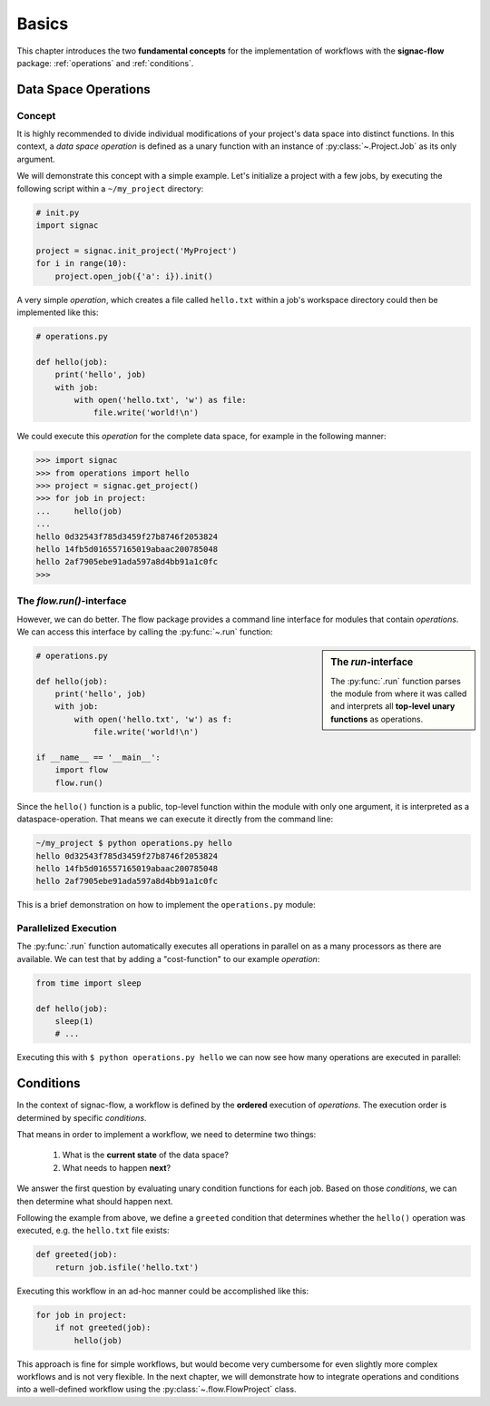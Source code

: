 .. _basics:

======
Basics
======

This chapter introduces the two **fundamental concepts** for the implementation of workflows with the **signac-flow** package: :ref:`operations` and :ref:`conditions`.

.. _operations:

Data Space Operations
=====================

Concept
-------

It is highly recommended to divide individual modifications of your project's data space into distinct functions.
In this context, a *data space operation* is defined as a unary function with an instance of :py:class:`~.Project.Job` as its only argument.

We will demonstrate this concept with a simple example.
Let's initialize a project with a few jobs, by executing the following script within a ``~/my_project`` directory:

.. code-block:: python

    # init.py
    import signac

    project = signac.init_project('MyProject')
    for i in range(10):
        project.open_job({'a': i}).init()

A very simple *operation*, which creates a file called ``hello.txt`` within a job's workspace directory could then be implemented like this:

.. code-block:: python

    # operations.py

    def hello(job):
        print('hello', job)
        with job:
            with open('hello.txt', 'w') as file:
                file.write('world!\n')


We could execute this *operation* for the complete data space, for example in the following manner:

.. code-block:: python

   >>> import signac
   >>> from operations import hello
   >>> project = signac.get_project()
   >>> for job in project:
   ...     hello(job)
   ...
   hello 0d32543f785d3459f27b8746f2053824
   hello 14fb5d016557165019abaac200785048
   hello 2af7905ebe91ada597a8d4bb91a1c0fc
   >>>

The *flow.run()*-interface
--------------------------

However, we can do better.
The flow package provides a command line interface for modules that contain *operations*.
We can access this interface by calling the :py:func:`~.run` function:

.. sidebar:: The *run*-interface

      The :py:func:`.run` function parses the module from where it was called and interprets all **top-level unary functions** as operations.

.. code-block:: python

    # operations.py

    def hello(job):
        print('hello', job)
        with job:
            with open('hello.txt', 'w') as f:
                file.write('world!\n')

    if __name__ == '__main__':
        import flow
        flow.run()

Since the ``hello()`` function is a public, top-level function within the module with only one argument, it is interpreted as a dataspace-operation.
That means we can execute it directly from the command line:

.. code-block:: bash

      ~/my_project $ python operations.py hello
      hello 0d32543f785d3459f27b8746f2053824
      hello 14fb5d016557165019abaac200785048
      hello 2af7905ebe91ada597a8d4bb91a1c0fc

This is a brief demonstration on how to implement the ``operations.py`` module:

.. raw:: html

    <div align="center">
      <script type="text/javascript" src="https://asciinema.org/a/5sj5n5xb11iw9j41lv3obi873.js" id="asciicast-5sj5n5xb11iw9j41lv3obi873" async></script>
    </div>

Parallelized Execution
----------------------

The :py:func:`.run` function automatically executes all operations in parallel on as a many processors as there are available.
We can test that by adding a "cost-function" to our example *operation*:

.. code-block:: python

    from time import sleep

    def hello(job):
        sleep(1)
        # ...

Executing this with ``$ python operations.py hello`` we can now see how many operations are executed in parallel:

.. raw::  html

    <div align="center">
      <script type="text/javascript" src="https://asciinema.org/a/2w8kuoj8h7xde7p22w26obc4i.js" id="asciicast-2w8kuoj8h7xde7p22w26obc4i" async></script>
    </div>

.. _conditions:

Conditions
==========

In the context of signac-flow, a workflow is defined by the **ordered** execution of *operations*.
The execution order is determined by specific *conditions*.

That means in order to implement a workflow, we need to determine two things:

  1. What is the **current state** of the data space?
  2. What needs to happen **next**?

We answer the first question by evaluating unary condition functions for each job.
Based on those *conditions*, we can then determine what should happen next.

Following the example from above, we define a ``greeted`` condition that determines whether the ``hello()`` operation was executed, e.g. the ``hello.txt`` file exists:

.. code-block:: python

    def greeted(job):
        return job.isfile('hello.txt')

Executing this workflow in an ad-hoc manner could be accomplished like this:

.. code-block:: python

    for job in project:
        if not greeted(job):
            hello(job)

This approach is fine for simple workflows, but would become very cumbersome for even slightly more complex workflows and is not very flexible.
In the next chapter, we will demonstrate how to integrate operations and conditions into a well-defined workflow using the :py:class:`~.flow.FlowProject` class.
